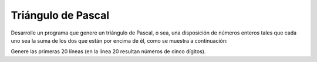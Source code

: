 Triángulo de Pascal
-------------------

Desarrolle un programa que genere un triángulo
de Pascal, o sea, una disposición de números
enteros tales que cada uno sea la suma de los
dos que están por encima de él, como se muestra
a continuación:

.. testcase::

        1
       1 1
      1 2 1
     1 3 3 1
    1 4 6 4 1
       ...

Genere las primeras 20 líneas (en la línea 20 resultan
números de cinco dígitos).
